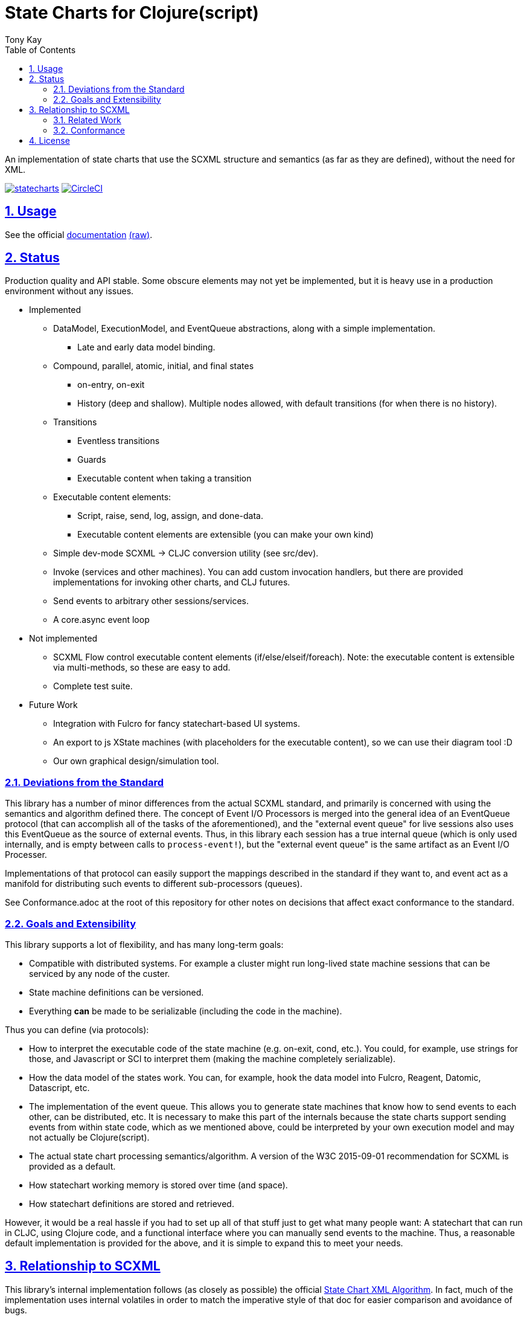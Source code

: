 = State Charts for Clojure(script)
:author: Tony Kay
:lang: en
:encoding: UTF-8
:doctype: book
:source-highlighter: coderay
:source-language: clojure
:toc: left
:toclevels: 3
:sectlinks:
:sectanchors:
:leveloffset: 1
:sectnums:
:imagesdir: images
:scriptsdir: js
:imagesoutdir: generated/images

ifdef::env-github[]
:tip-caption: :bulb:
:note-caption: :information_source:
:important-caption: :heavy_exclamation_mark:
:caution-caption: :fire:
:warning-caption: :warning:
endif::[]

ifdef::env-github[]
toc::[]
endif::[]


An implementation of state charts that use the SCXML
structure and semantics (as far as they are defined), without the need for XML.

image:https://img.shields.io/clojars/v/com.fulcrologic/statecharts.svg[link=https://clojars.org/com.fulcrologic/statecharts]
image:https://circleci.com/gh/fulcrologic/statecharts/tree/main.svg?style=svg["CircleCI", link="https://circleci.com/gh/fulcrologic/statecharts/tree/main"]


= Usage

See the official https://fulcrologic.github.io/statecharts/[documentation] link:Guide.adoc[(raw)].

= Status

Production quality and API stable. Some obscure elements may not yet be implemented, but it is heavy use in a
production environment without any issues.

* Implemented
** DataModel, ExecutionModel, and EventQueue abstractions, along with a simple implementation.
*** Late and early data model binding.
** Compound, parallel, atomic, initial, and final states
*** on-entry, on-exit
*** History (deep and shallow). Multiple nodes allowed, with default transitions (for when there is no history).
** Transitions
*** Eventless transitions
*** Guards
*** Executable content when taking a transition
** Executable content elements:
*** Script, raise, send, log, assign, and done-data.
*** Executable content elements are extensible (you can make your own kind)
** Simple dev-mode SCXML -> CLJC conversion utility (see src/dev).
** Invoke (services and other machines). You can add custom invocation handlers, but there are provided implementations
for invoking other charts, and CLJ futures.
** Send events to arbitrary other sessions/services.
** A core.async event loop

* Not implemented
** SCXML Flow control executable content elements (if/else/elseif/foreach). Note: the executable content is extensible
via multi-methods, so these are easy to add.
** Complete test suite.

* Future Work
** Integration with Fulcro for fancy statechart-based UI systems.
** An export to js XState machines (with placeholders for the executable content), so we can use their diagram tool :D
** Our own graphical design/simulation tool.

== Deviations from the Standard

This library has a number of minor differences from the actual SCXML standard, and primarily is concerned with
using the semantics and algorithm defined there. The concept of Event I/O Processors is merged into the general
idea of an EventQueue protocol (that can accomplish all of the tasks of the aforementioned), and the
"external event queue" for live sessions also uses this EventQueue as the source of external events. Thus,
in this library each session has a true internal queue (which is only used internally, and is empty between
calls to `process-event!`), but the "external event queue" is the same artifact as an Event I/O Processer.

Implementations of that protocol can easily support the mappings described in the standard if they want to, and
event act as a manifold for distributing such events to different sub-processors (queues).

See Conformance.adoc at the root of this repository for other notes on
decisions that affect exact conformance to the standard.

== Goals and Extensibility [[Goals]]

This library supports a lot of flexibility, and has many long-term goals:

* Compatible with distributed systems. For example a cluster might run long-lived state machine sessions that
  can be serviced by any node of the custer.
* State machine definitions can be versioned.
* Everything *can* be made to be serializable (including the code in the machine).

Thus you can define (via protocols):

* How to interpret the executable code of the state machine (e.g. on-exit, cond, etc.). You could, for example,
  use strings for those, and Javascript or SCI to interpret them (making the machine completely serializable).
* How the data model of the states work. You can, for example, hook the data model into Fulcro, Reagent, Datomic, Datascript, etc.
* The implementation of the event queue. This allows you to generate state machines that know how
  to send events to each other, can be distributed, etc.  It is necessary to make this part of the internals because
  the state charts support sending events from within state code, which as we mentioned above, could be interpreted
  by your own execution model and may not actually be Clojure(script).
* The actual state chart processing semantics/algorithm. A version of the W3C 2015-09-01 recommendation for SCXML is provided
  as a default.
* How statechart working memory is stored over time (and space).
* How statechart definitions are stored and retrieved.

However, it would be a real hassle if you had to set up all of that stuff just to get what many people want:
A statechart that can run in CLJC, using Clojure code, and a functional interface where you can manually
send events to the machine. Thus, a reasonable default implementation is provided for the above, and
it is simple to expand this to meet your needs.

= Relationship to SCXML

This library's internal implementation follows (as closely as possible) the official
https://www.w3.org/TR/2015/REC-scxml-20150901/#AlgorithmforSCXMLInterpretation[State Chart XML Algorithm]. In fact,
much of the implementation uses internal volatiles in order to match the imperative style of that doc for easier
comparison and avoidance of bugs.

The actual structure of the live CLJC data used to represent machines also closely mimics
the structure described there, but with some differences for convenient use in CLJC.

Specifically, executable content is *still* treated as *data*, but the XML nodes that
are described in the standard do *not* all exist in this library, because a conformant
XML reader (which would need to be aware of the target execution model) can easily
translate such nodes into the target data representation (even if that target
representation is script strings).

Some of the data model elements are also abbreviated in a similar manner. See
the docstrings for details.

Thus, if you are trying to read SCXML documents you will need to write (or find) an
XML reader that can do this interpretation.

For example, an XML reader that targets https://github.com/babashka/sci[sci] (the
Clojure interpreter) might convert the XML (where `a` and `do-something` are implied
values in the data and excution model):

[source, xml]
-----
<if cond="(= 1 a)">
  (let [b (inc a)]
    (do-something b))
</if>
-----

into (scope and args still determined by the execution model selected):

[source, clojure]
-----
;; String-based interpretation
(script {:expr
  "(if (= 1 a)
     (let [b (inc a)]
       (do-something b)))"})

;; OR eval-based
(script {:expr
  '(if (= 1 a)
     (let [b (inc a)]
       (do-something b)))})

;; OR functional
(script {:expr (fn [env {:keys [a]}]
                  (if (= 1 a)
                    (let [b (inc a)]
                      (do-something b))))})
-----

If you're using XML tools to generate you machines, though, it's probably easiest to use
`script` tags to begin with.

== Related Work

The primary alternative to this library is https://github.com/lucywang000/clj-statecharts[clj-statecharts],
which is a fine library modelled after xstate.

This library exists for the following reasons:

* At the time this library was created, https://github.com/lucywang000/clj-statecharts/[clj-statecharts] was missing features. In particular history nodes,
  which we needed. I looked at clj-statecharts in order to try to add history, but some of the internal
  decisions made it more difficult to add (with correct semantics) and the Eclipse license made it less
  appealing for internal customization as a base in commercial software (see https://www.juxt.pro/blog/prefer-mit).
* To create an SCXML-like implementation that uses the algorithm defined
  in the W3C Recommended document, and can (grow to) run (with minor transformations) SCXML docs that are
  targeted to Clojure with the semantics defined there (such as they are).
* To define more refined abstract mechanisms such that the state charts can be associated to long-lived things
  (such as a monetary transaction that happens over time) and
  be customized to interface with things like durable queues for events (e.g. AWS SQS) and
  reliable timers.
* MIT licensing instead of Eclipse.

Other related libraries and implementations:

* https://xstate.js.org/[XState] : Javascript. Could be used from CLJS.
* https://commons.apache.org/proper/commons-scxml/[Apache SCXML] : Stateful and imperative. Requires writing classes. Requires you use XML.
* https://github.com/fulcrologic/fulcro/blob/develop/src/main/com/fulcrologic/fulcro/ui_state_machines.cljc[Fulcro UI State Machines]
: A finite state machine namespace (part of Fulcro) that is tightly coupled to Fulcro's needs (full stack operation in the context of
Fulcro UI and I/O).

== Conformance

This library was written using the reference implementation described in
the https://www.w3.org/TR/scxml[SCXML standard], but without the requirement
that the machine be written in XML.

Any deviation from the standard (as far as general operation of state transitions, order
of execution of entry/exit, etc.) should be considered a bug. Note that it is possible
for a bugfix in this library to change the behavior of your code (if you wrote it in
a way that depends on the misbehavior); therefore, even though
this library does not intend to make breaking changes, it is possible that a bugfix could affect
your code's operation.

If future versions of the standard are released that cause incompatible changes, then
this library will add a new namespace for that new standard (not break versioning).

= License

MIT License

Copyright (c) 2021 Fulcrologic

Permission is hereby granted, free of charge, to any person obtaining a copy
of this software and associated documentation files (the "Software"), to deal
in the Software without restriction, including without limitation the rights
to use, copy, modify, merge, publish, distribute, sublicense, and/or sell
copies of the Software, and to permit persons to whom the Software is
furnished to do so, subject to the following conditions:

The above copyright notice and this permission notice shall be included in all
copies or substantial portions of the Software.

THE SOFTWARE IS PROVIDED "AS IS", WITHOUT WARRANTY OF ANY KIND, EXPRESS OR
IMPLIED, INCLUDING BUT NOT LIMITED TO THE WARRANTIES OF MERCHANTABILITY,
FITNESS FOR A PARTICULAR PURPOSE AND NONINFRINGEMENT. IN NO EVENT SHALL THE
AUTHORS OR COPYRIGHT HOLDERS BE LIABLE FOR ANY CLAIM, DAMAGES OR OTHER
LIABILITY, WHETHER IN AN ACTION OF CONTRACT, TORT OR OTHERWISE, ARISING FROM,
OUT OF OR IN CONNECTION WITH THE SOFTWARE OR THE USE OR OTHER DEALINGS IN THE
SOFTWARE.
